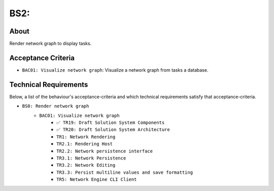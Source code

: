 .. raw:: html

   <a href="https://github.com/lifespline/backlog.git"><img loading="lazy" width="149" height="149" src="https://github.blog/wp-content/uploads/2008/12/forkme_left_darkblue_121621.png?resize=149%2C149" class="attachment-full size-full" alt="Fork me on GitHub" data-recalc-dims="1"></a>

=========================
BS2:
=========================

About
-----

Render network graph to display tasks.

Acceptance Criteria
-------------------

* ``BAC01: Visualize network graph``: Visualize a network graph from tasks a database.

.. image:: ../../../../../static/img/tasks-network-graph.png
    :width: 200
    :alt: Draft of Visualization of Tasks Network Graph

Technical Requirements
----------------------

Below, a list of the behaviour's acceptance-criteria and which technical requirements satisfy that acceptance-criteria.

* ``BS0: Render network graph``
    * ``BAC01: Visualize network graph``
        * ``✅ TR19: Draft Solution System Components``
        * ``✅ TR20: Draft Solution System Architecture``
        * ``TR1: Network Rendering``
        * ``TR2.1: Rendering Host``
        * ``TR2.2: Network persistence interface``
        * ``TR3.1: Network Persistence``
        * ``TR3.2: Network Editing``
        * ``TR3.3: Persist multiline values and save formatting``
        * ``TR5: Network Engine CLI Client``

